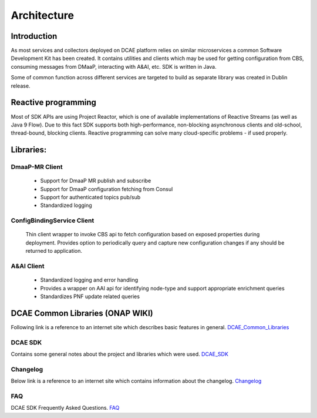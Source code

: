 .. This work is licensed under a Creative Commons Attribution 4.0 International License.
.. http://creativecommons.org/licenses/by/4.0

Architecture
============

Introduction
------------
As most services and collectors deployed on DCAE platform relies on similar microservices a common Software Development Kit has been created. It contains utilities and clients which may be used for getting configuration from CBS, consuming messages from DMaaP, interacting with A&AI, etc. SDK is written in Java.

Some of common function across different services are targeted to build as separate library was created in Dublin release.

Reactive programming
--------------------
Most of SDK APIs are using Project Reactor, which is one of available implementations of Reactive Streams (as well as Java 9 Flow). Due to this fact SDK supports both high-performance, non-blocking asynchronous clients and old-school, thread-bound, blocking clients. Reactive programming can solve many cloud-specific problems - if used properly.



Libraries:
----------

DmaaP-MR Client
~~~~~~~~~~~~~~~
    * Support for DmaaP MR publish and subscribe
    * Support for DmaaP configuration fetching from Consul
    * Support for authenticated topics pub/sub
    * Standardized logging


ConfigBindingService Client
~~~~~~~~~~~~~~~~~~~~~~~~~~~
    Thin client wrapper to invoke CBS api to fetch configuration based on exposed properties during deployment. Provides option to periodically query and capture new configuration changes if any should be returned to application.


A&AI Client
~~~~~~~~~~~
    * Standardized logging and error handling
    * Provides a wrapper on AAI api for identifying node-type and support appropriate enrichment queries
    * Standardizes PNF update related queries


DCAE Common Libraries (ONAP WIKI)
---------------------------------
Following link is a reference to an internet site which describes basic features in general.
DCAE_Common_Libraries_

.. _DCAE_Common_Libraries: https://wiki.onap.org/pages/viewpage.action?pageId=45300259

DCAE SDK
~~~~~~~~
Contains some general notes about the project and libraries which were used.
DCAE_SDK_

.. _DCAE_SDK: https://wiki.onap.org/display/DW/DCAE+SDK

Changelog
~~~~~~~~~
Below link is a reference to an internet site which contains information about the changelog.
Changelog_

.. _Changelog: https://wiki.onap.org/display/DW/DCAE+SDK+Changelog

FAQ
~~~~
DCAE SDK Frequently Asked Questions.
FAQ_

.. _FAQ: https://wiki.onap.org/display/DW/DCAE+SDK+Frequently+Asked+Questions